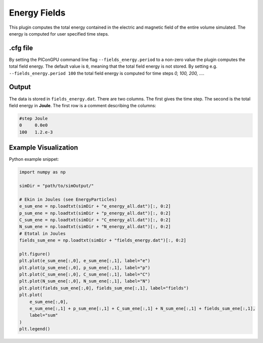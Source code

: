 .. _usage-plugins-energyFields:

Energy Fields
-------------

This plugin computes the total energy contained in the electric and magnetic field of the entire volume simulated.
The energy is computed for user specified time steps.

.cfg file
^^^^^^^^^

By setting the PIConGPU command line flag ``--fields_energy.period`` to a non-zero value the plugin computes the total field energy. 
The default value is ``0``, meaning that the total field energy is not stored.
By setting e.g. ``--fields_energy.period 100`` the total field energy is computed for time steps *0, 100, 200, ...*.


Output
^^^^^^

The data is stored in ``fields_energy.dat``.
There are two columns.
The first gives the time step.
The second is the total field energy in **Joule**.
The first row is a comment describing the columns:

.. code::

   #step Joule
   0     0.0e0
   100   1.2.e-3

Example Visualization
^^^^^^^^^^^^^^^^^^^^^

Python example snippet:

.. code:: python

   import numpy as np

   simDir = "path/to/simOutput/"

   # Ekin in Joules (see EnergyParticles)
   e_sum_ene = np.loadtxt(simDir + "e_energy_all.dat")[:, 0:2]
   p_sum_ene = np.loadtxt(simDir + "p_energy_all.dat")[:, 0:2]
   C_sum_ene = np.loadtxt(simDir + "C_energy_all.dat")[:, 0:2]
   N_sum_ene = np.loadtxt(simDir + "N_energy_all.dat")[:, 0:2]
   # Etotal in Joules
   fields_sum_ene = np.loadtxt(simDir + "fields_energy.dat")[:, 0:2]

   plt.figure()
   plt.plot(e_sum_ene[:,0], e_sum_ene[:,1], label="e")
   plt.plot(p_sum_ene[:,0], p_sum_ene[:,1], label="p")
   plt.plot(C_sum_ene[:,0], C_sum_ene[:,1], label="C")
   plt.plot(N_sum_ene[:,0], N_sum_ene[:,1], label="N")
   plt.plot(fields_sum_ene[:,0], fields_sum_ene[:,1], label="fields")
   plt.plot(
       e_sum_ene[:,0],
       e_sum_ene[:,1] + p_sum_ene[:,1] + C_sum_ene[:,1] + N_sum_ene[:,1] + fields_sum_ene[:,1],
       label="sum"
   )
   plt.legend()
